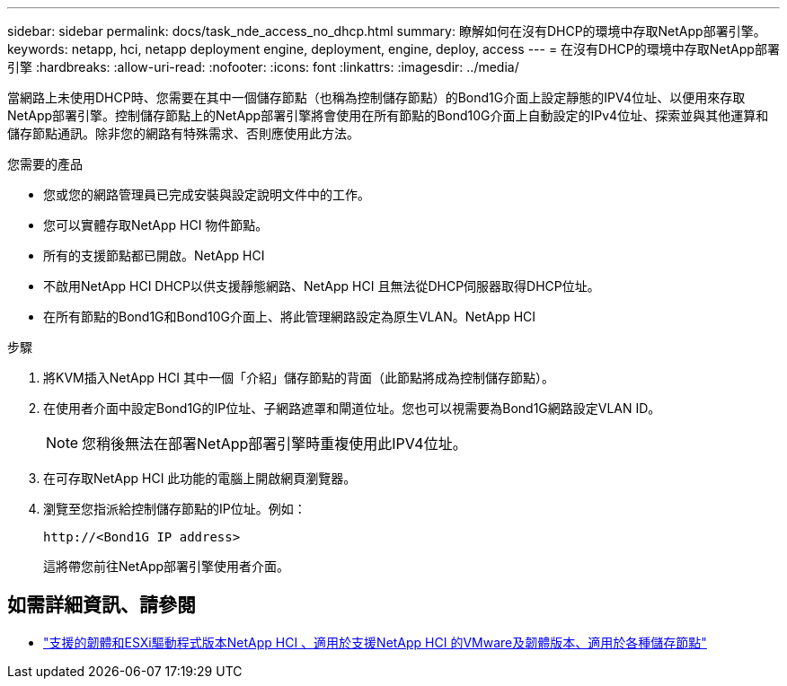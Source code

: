---
sidebar: sidebar 
permalink: docs/task_nde_access_no_dhcp.html 
summary: 瞭解如何在沒有DHCP的環境中存取NetApp部署引擎。 
keywords: netapp, hci, netapp deployment engine, deployment, engine, deploy, access 
---
= 在沒有DHCP的環境中存取NetApp部署引擎
:hardbreaks:
:allow-uri-read: 
:nofooter: 
:icons: font
:linkattrs: 
:imagesdir: ../media/


[role="lead"]
當網路上未使用DHCP時、您需要在其中一個儲存節點（也稱為控制儲存節點）的Bond1G介面上設定靜態的IPV4位址、以便用來存取NetApp部署引擎。控制儲存節點上的NetApp部署引擎將會使用在所有節點的Bond10G介面上自動設定的IPv4位址、探索並與其他運算和儲存節點通訊。除非您的網路有特殊需求、否則應使用此方法。

.您需要的產品
* 您或您的網路管理員已完成安裝與設定說明文件中的工作。
* 您可以實體存取NetApp HCI 物件節點。
* 所有的支援節點都已開啟。NetApp HCI
* 不啟用NetApp HCI DHCP以供支援靜態網路、NetApp HCI 且無法從DHCP伺服器取得DHCP位址。
* 在所有節點的Bond1G和Bond10G介面上、將此管理網路設定為原生VLAN。NetApp HCI


.步驟
. 將KVM插入NetApp HCI 其中一個「介紹」儲存節點的背面（此節點將成為控制儲存節點）。
. 在使用者介面中設定Bond1G的IP位址、子網路遮罩和閘道位址。您也可以視需要為Bond1G網路設定VLAN ID。
+

NOTE: 您稍後無法在部署NetApp部署引擎時重複使用此IPV4位址。

. 在可存取NetApp HCI 此功能的電腦上開啟網頁瀏覽器。
. 瀏覽至您指派給控制儲存節點的IP位址。例如：
+
[listing]
----
http://<Bond1G IP address>
----
+
這將帶您前往NetApp部署引擎使用者介面。



[discrete]
== 如需詳細資訊、請參閱

* link:firmware_driver_versions.html["支援的韌體和ESXi驅動程式版本NetApp HCI 、適用於支援NetApp HCI 的VMware及韌體版本、適用於各種儲存節點"]

